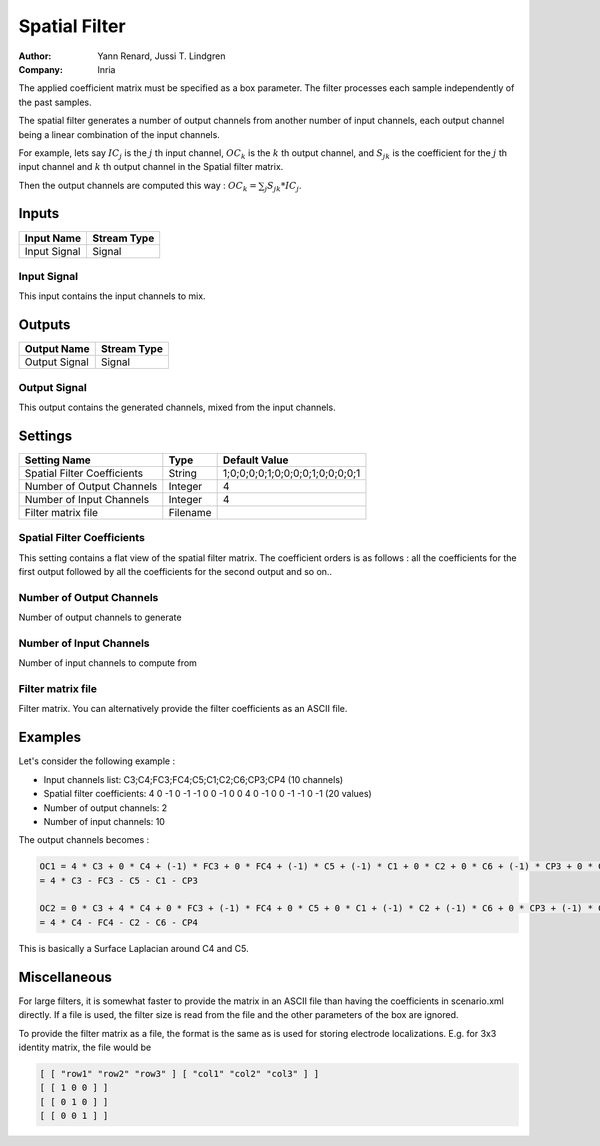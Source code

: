 .. _Doc_BoxAlgorithm_SpatialFilter:

Spatial Filter
==============

.. container:: attribution

   :Author:
      Yann Renard, Jussi T. Lindgren
   :Company:
      Inria

.. image:: images/Doc_BoxAlgorithm_SpatialFilter.png

The applied coefficient matrix must be specified as a box parameter. The filter processes each sample independently of the past samples.

The spatial filter generates a number of output channels from another number of input
channels, each output channel being a linear combination of the input channels.

For example, lets say :math:`IC_j` is the :math:`j` th input channel, :math:`OC_k` is the
:math:`k` th output channel, and :math:`S_{jk}` is the coefficient for the :math:`j` th input
channel and :math:`k` th output channel in the Spatial filter matrix.
 
Then the output channels are computed this way :
:math:`OC_k = \sum_j S_{jk} * IC_j`.


Inputs
------

.. csv-table::
   :header: "Input Name", "Stream Type"

   "Input Signal", "Signal"

Input Signal
~~~~~~~~~~~~

This input contains the input channels to mix.

Outputs
-------

.. csv-table::
   :header: "Output Name", "Stream Type"

   "Output Signal", "Signal"

Output Signal
~~~~~~~~~~~~~

This output contains the generated channels, mixed from the input channels.

.. _Doc_BoxAlgorithm_SpatialFilter_Settings:

Settings
--------

.. csv-table::
   :header: "Setting Name", "Type", "Default Value"

   "Spatial Filter Coefficients", "String", "1;0;0;0;0;1;0;0;0;0;1;0;0;0;0;1"
   "Number of Output Channels", "Integer", "4"
   "Number of Input Channels", "Integer", "4"
   "Filter matrix file", "Filename", ""

Spatial Filter Coefficients
~~~~~~~~~~~~~~~~~~~~~~~~~~~

This setting contains a flat view of the spatial filter matrix. The coefficient orders is as follows :
all the coefficients for the first output followed by all the coefficients for the second output and so on..

Number of Output Channels
~~~~~~~~~~~~~~~~~~~~~~~~~

Number of output channels to generate

Number of Input Channels
~~~~~~~~~~~~~~~~~~~~~~~~

Number of input channels to compute from

Filter matrix file
~~~~~~~~~~~~~~~~~~

Filter matrix. You can alternatively provide the filter coefficients as an ASCII file. 

.. _Doc_BoxAlgorithm_SpatialFilter_Examples:

Examples
--------

Let's consider the following example :

- Input channels list: C3;C4;FC3;FC4;C5;C1;C2;C6;CP3;CP4 (10 channels) 

- Spatial filter coefficients: 4 0 -1 0 -1 -1 0 0 -1 0 0 4 0 -1 0 0 -1 -1 0 -1 (20 values)
- Number of output channels: 2
- Number of input channels: 10


The output channels becomes :

.. code::

   OC1 = 4 * C3 + 0 * C4 + (-1) * FC3 + 0 * FC4 + (-1) * C5 + (-1) * C1 + 0 * C2 + 0 * C6 + (-1) * CP3 + 0 * CP4
   = 4 * C3 - FC3 - C5 - C1 - CP3
   
   OC2 = 0 * C3 + 4 * C4 + 0 * FC3 + (-1) * FC4 + 0 * C5 + 0 * C1 + (-1) * C2 + (-1) * C6 + 0 * CP3 + (-1) * CP4
   = 4 * C4 - FC4 - C2 - C6 - CP4

This is basically a Surface Laplacian around C4 and C5.

.. _Doc_BoxAlgorithm_SpatialFilter_Miscellaneous:

Miscellaneous
-------------

For large filters, it is somewhat faster to provide the matrix in an ASCII file than having the coefficients in scenario.xml directly. 
If a file is used, the filter size is read from the file and the other parameters of the box are ignored.

To provide the filter matrix as a file, the format is the same as is used for storing electrode localizations. E.g. for 3x3 identity matrix, the file would be


.. code::

   [ [ "row1" "row2" "row3" ] [ "col1" "col2" "col3" ] ]
   [ [ 1 0 0 ] ]
   [ [ 0 1 0 ] ]
   [ [ 0 0 1 ] ]

